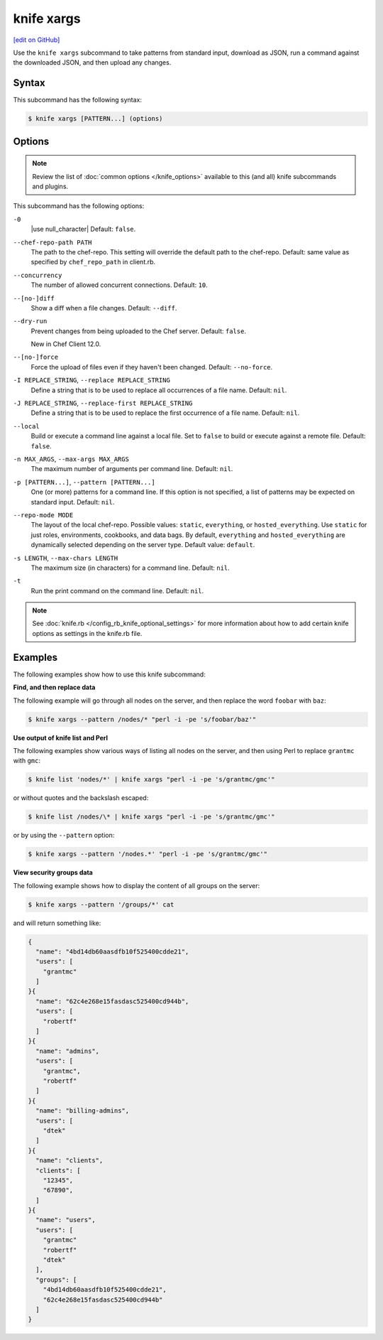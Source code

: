 =====================================================
knife xargs
=====================================================
`[edit on GitHub] <https://github.com/chef/chef-web-docs/blob/master/chef_master/source/knife_xargs.rst>`__

.. tag knife_xargs_summary

Use the ``knife xargs`` subcommand to take patterns from standard input, download as JSON, run a command against the downloaded JSON, and then upload any changes.

.. end_tag

Syntax
=====================================================
This subcommand has the following syntax:

.. code-block:: bash

   $ knife xargs [PATTERN...] (options)

Options
=====================================================
.. note:: .. tag knife_common_see_common_options_link

          Review the list of :doc:`common options </knife_options>` available to this (and all) knife subcommands and plugins.

          .. end_tag

This subcommand has the following options:

``-0``
   |use null_character| Default: ``false``.

``--chef-repo-path PATH``
   The path to the chef-repo. This setting will override the default path to the chef-repo. Default: same value as specified by ``chef_repo_path`` in client.rb.

``--concurrency``
   The number of allowed concurrent connections. Default: ``10``.

``--[no-]diff``
   Show a diff when a file changes. Default: ``--diff``.

``--dry-run``
   Prevent changes from being uploaded to the Chef server. Default: ``false``.

   New in Chef Client 12.0.

``--[no-]force``
   Force the upload of files even if they haven't been changed. Default: ``--no-force``.

``-I REPLACE_STRING``, ``--replace REPLACE_STRING``
   Define a string that is to be used to replace all occurrences of a file name. Default: ``nil``.

``-J REPLACE_STRING``, ``--replace-first REPLACE_STRING``
   Define a string that is to be used to replace the first occurrence of a file name. Default: ``nil``.

``--local``
   Build or execute a command line against a local file. Set to ``false`` to build or execute against a remote file. Default: ``false``.

``-n MAX_ARGS``, ``--max-args MAX_ARGS``
   The maximum number of arguments per command line. Default: ``nil``.

``-p [PATTERN...]``, ``--pattern [PATTERN...]``
   One (or more) patterns for a command line. If this option is not specified, a list of patterns may be expected on standard input. Default: ``nil``.

``--repo-mode MODE``
   The layout of the local chef-repo. Possible values: ``static``, ``everything``, or ``hosted_everything``. Use ``static`` for just roles, environments, cookbooks, and data bags. By default, ``everything`` and ``hosted_everything`` are dynamically selected depending on the server type. Default value: ``default``.

``-s LENGTH``, ``--max-chars LENGTH``
   The maximum size (in characters) for a command line. Default: ``nil``.

``-t``
   Run the print command on the command line. Default: ``nil``.

.. note:: .. tag knife_common_see_all_config_options

          See :doc:`knife.rb </config_rb_knife_optional_settings>` for more information about how to add certain knife options as settings in the knife.rb file.

          .. end_tag

Examples
=====================================================
The following examples show how to use this knife subcommand:

**Find, and then replace data**

The following example will go through all nodes on the server, and then replace the word ``foobar`` with ``baz``:

.. code-block:: bash

   $ knife xargs --pattern /nodes/* "perl -i -pe 's/foobar/baz'"

**Use output of knife list and Perl**

The following examples show various ways of listing all nodes on the server, and then using Perl to replace ``grantmc`` with ``gmc``:

.. code-block:: bash

   $ knife list 'nodes/*' | knife xargs "perl -i -pe 's/grantmc/gmc'"

or without quotes and the backslash escaped:

.. code-block:: bash

   $ knife list /nodes/\* | knife xargs "perl -i -pe 's/grantmc/gmc'"

or by using the ``--pattern`` option:

.. code-block:: bash

   $ knife xargs --pattern '/nodes.*' "perl -i -pe 's/grantmc/gmc'"

**View security groups data**

The following example shows how to display the content of all groups on the server:

.. code-block:: bash

   $ knife xargs --pattern '/groups/*' cat

and will return something like:

.. code-block:: javascript

   {
     "name": "4bd14db60aasdfb10f525400cdde21",
     "users": [
       "grantmc"
     ]
   }{
     "name": "62c4e268e15fasdasc525400cd944b",
     "users": [
       "robertf"
     ]
   }{
     "name": "admins",
     "users": [
       "grantmc",
       "robertf"
     ]
   }{
     "name": "billing-admins",
     "users": [
       "dtek"
     ]
   }{
     "name": "clients",
     "clients": [
       "12345",
       "67890",
     ]
   }{
     "name": "users",
     "users": [
       "grantmc"
       "robertf"
       "dtek"
     ],
     "groups": [
       "4bd14db60aasdfb10f525400cdde21",
       "62c4e268e15fasdasc525400cd944b"
     ]
   }
